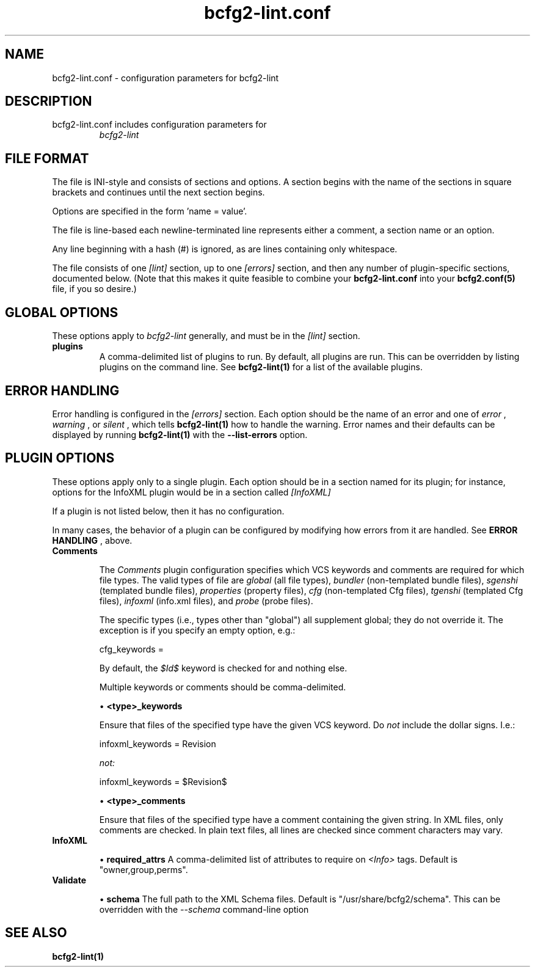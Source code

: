 .TH bcfg2-lint.conf 5

.SH NAME
bcfg2-lint.conf - configuration parameters for bcfg2-lint

.SH DESCRIPTION
.TP
bcfg2-lint.conf includes configuration parameters for
.I bcfg2-lint

.SH FILE FORMAT
The file is INI-style and consists of sections and options. A section
begins with the name of the sections in square brackets and continues
until the next section begins.

Options are specified in the form 'name = value'.

The file is line-based each newline-terminated line represents either
a comment, a section name or an option.

Any line beginning with a hash (#) is ignored, as are lines containing
only whitespace.

The file consists of one
.I [lint]
section, up to one
.I [errors]
section, and then any number of plugin-specific sections, documented below.  (Note that this makes it quite feasible to combine your
.B bcfg2-lint.conf
into your 
.B bcfg2.conf(5)
file, if you so desire.)

.SH GLOBAL OPTIONS
These options apply to
.I bcfg2-lint
generally, and must be in the
.I [lint]
section.

.TP
.BR plugins
A comma-delimited list of plugins to run.  By default, all plugins are
run.  This can be overridden by listing plugins on the command line.
See
.B bcfg2-lint(1)
for a list of the available plugins.

.SH ERROR HANDLING
Error handling is configured in the
.I [errors]
section.  Each option should be the name of an error and one of
.I "error"
,
.I "warning"
, or
.I "silent"
, which tells
.B bcfg2-lint(1)
how to handle the warning.  Error names and their defaults can be
displayed by running
.B bcfg2-lint(1)
with the
.B --list-errors
option.

.SH PLUGIN OPTIONS

These options apply only to a single plugin.  Each option should be in
a section named for its plugin; for instance, options for the InfoXML
plugin would be in a section called
.I [InfoXML]
.

If a plugin is not listed below, then it has no configuration.

In many cases, the behavior of a plugin can be configured by modifying
how errors from it are handled.  See
.B ERROR HANDLING
, above.

.TP
.BR Comments

The
.I Comments
plugin configuration specifies which VCS keywords and comments are
required for which file types.  The valid types of file are
.I "global"
(all file types),
.I "bundler"
(non-templated bundle files),
.I "sgenshi"
(templated bundle files),
.I "properties"
(property files),
.I "cfg"
(non-templated Cfg files),
.I "tgenshi"
(templated Cfg files),
.I "infoxml"
(info.xml files), and
.I "probe"
(probe files).

The specific types (i.e., types other than "global") all supplement
global; they do not override it.  The exception is if you specify an
empty option, e.g.:

.nf
cfg_keywords =
.fi

By default, the
.I $Id$
keyword is checked for and nothing else.

Multiple keywords or comments should be comma-delimited.

\(bu
.B <type>_keywords

Ensure that files of the specified type have the given VCS keyword.
Do
.I not
include the dollar signs.  I.e.:

.nf
infoxml_keywords = Revision
.fi

.I not:

.nf
infoxml_keywords = $Revision$
.fi

\(bu
.B <type>_comments

Ensure that files of the specified type have a comment containing the
given string.  In XML files, only comments are checked.  In plain text
files, all lines are checked since comment characters may vary.

.TP
.BR InfoXML

\(bu
.B required_attrs
A comma-delimited list of attributes to require on
.I <Info>
tags.  Default is "owner,group,perms".

.TP
.BR Validate

\(bu
.B schema
The full path to the XML Schema files.  Default is
"/usr/share/bcfg2/schema".  This can be overridden with the
.I --schema
command-line option

.SH SEE ALSO
.BR bcfg2-lint(1)

